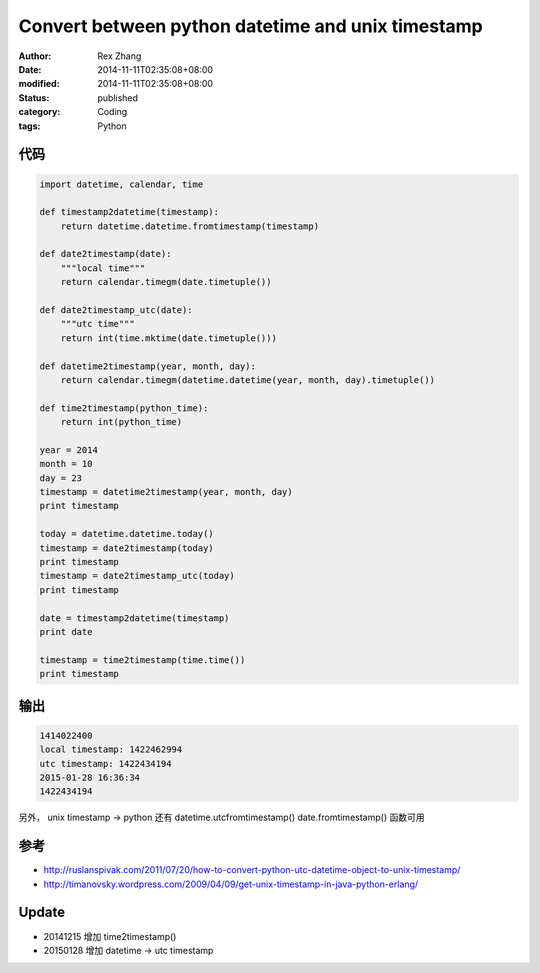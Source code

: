 Convert between python datetime and unix timestamp
###################################################

:author: Rex Zhang
:date: 2014-11-11T02:35:08+08:00
:modified: 2014-11-11T02:35:08+08:00
:status: published
:category: Coding
:tags: Python

代码
----

.. code-block:: python

    import datetime, calendar, time

    def timestamp2datetime(timestamp):
        return datetime.datetime.fromtimestamp(timestamp)

    def date2timestamp(date):
        """local time"""
        return calendar.timegm(date.timetuple())

    def date2timestamp_utc(date):
        """utc time"""
        return int(time.mktime(date.timetuple()))

    def datetime2timestamp(year, month, day):
        return calendar.timegm(datetime.datetime(year, month, day).timetuple())

    def time2timestamp(python_time):
        return int(python_time)

    year = 2014
    month = 10
    day = 23
    timestamp = datetime2timestamp(year, month, day)
    print timestamp

    today = datetime.datetime.today()
    timestamp = date2timestamp(today)
    print timestamp
    timestamp = date2timestamp_utc(today)
    print timestamp

    date = timestamp2datetime(timestamp)
    print date

    timestamp = time2timestamp(time.time())
    print timestamp

输出
----

.. code-block:: text

    1414022400
    local timestamp: 1422462994
    utc timestamp: 1422434194
    2015-01-28 16:36:34
    1422434194

另外， unix timestamp -> python 还有 datetime.utcfromtimestamp() date.fromtimestamp() 函数可用

参考
----

-  http://ruslanspivak.com/2011/07/20/how-to-convert-python-utc-datetime-object-to-unix-timestamp/
-  http://timanovsky.wordpress.com/2009/04/09/get-unix-timestamp-in-java-python-erlang/

Update
------

-  20141215 增加 time2timestamp()
-  20150128 增加 datetime -> utc timestamp
